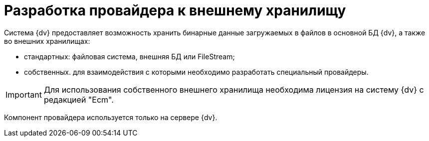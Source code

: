 = Разработка провайдера к внешнему хранилищу

Система {dv} предоставляет возможность хранить бинарные данные загружаемых в файлов в основной БД {dv}, а также во внешних хранилищах:

* стандартных: файловая система, внешняя БД или FileStream;
* собственных. для взаимодействия с которыми необходимо разработать специальный провайдеры.

[IMPORTANT]
====
Для использования собственного внешнего хранилища необходима лицензия на систему {dv} с редакцией "Ecm".
====

Компонент провайдера используется только на сервере {dv}.
